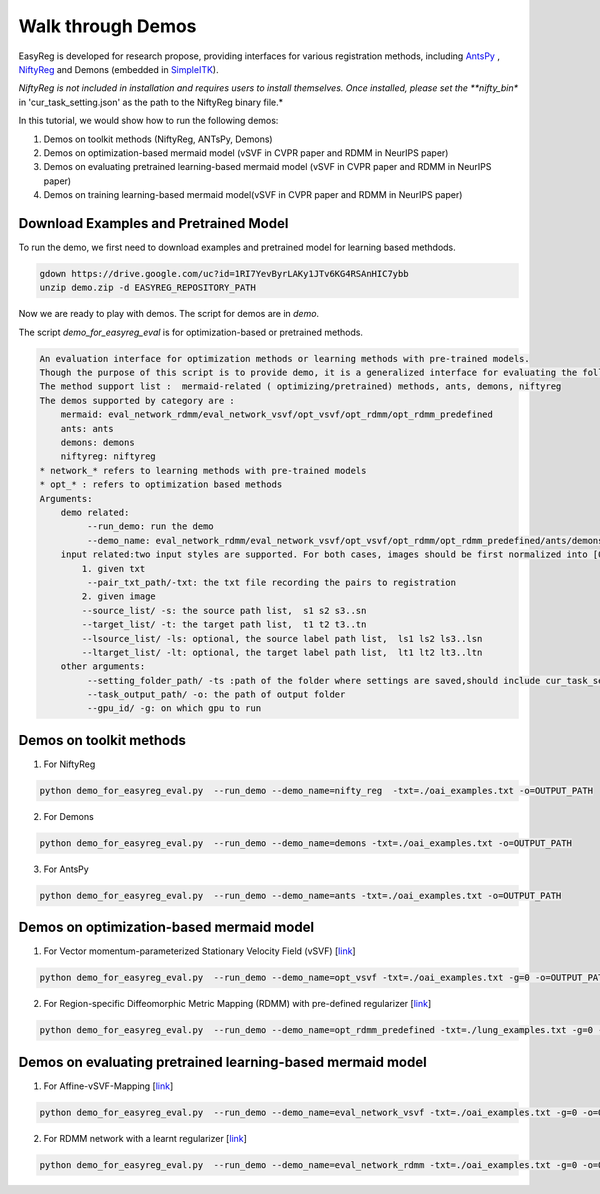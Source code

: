 Walk through Demos
========================================

EasyReg is developed for research propose, providing interfaces for various registration methods, including `AntsPy <https://github.com/ANTsX/ANTsPy>`_ , `NiftyReg <http://cmictig.cs.ucl.ac.uk/wiki/index.php/NiftyReg>`_ and Demons (embedded in `SimpleITK <http://www.simpleitk.org/SimpleITK/resources/software.html>`_).

*NiftyReg is not included in installation and requires users to install themselves. Once installed, please set the **nifty_bin** in 'cur_task_setting.json' as the path to the NiftyReg binary file.*

In this tutorial, we would show how to run the following demos:

1. Demos on toolkit methods (NiftyReg, ANTsPy, Demons)
2. Demos on optimization-based mermaid model (vSVF in CVPR paper and RDMM in NeurIPS paper)
3. Demos on evaluating pretrained learning-based mermaid model (vSVF in CVPR paper and RDMM in NeurIPS paper)
4. Demos on training learning-based mermaid model(vSVF in CVPR paper and RDMM in NeurIPS paper)


Download Examples and Pretrained Model
^^^^^^^^^^^^^^^^^^^^^^^^^^^^^^^^^^^^^^
To run the demo, we first need to download examples and pretrained model for learning based methdods.

.. code::

    gdown https://drive.google.com/uc?id=1RI7YevByrLAKy1JTv6KG4RSAnHIC7ybb
    unzip demo.zip -d EASYREG_REPOSITORY_PATH

Now we are ready to play with demos. The script for demos are in *demo*.

The script *demo_for_easyreg_eval* is for optimization-based or pretrained methods.

.. code::

    An evaluation interface for optimization methods or learning methods with pre-trained models.
    Though the purpose of this script is to provide demo, it is a generalized interface for evaluating the following methods.
    The method support list :  mermaid-related ( optimizing/pretrained) methods, ants, demons, niftyreg
    The demos supported by category are :
        mermaid: eval_network_rdmm/eval_network_vsvf/opt_vsvf/opt_rdmm/opt_rdmm_predefined
        ants: ants
        demons: demons
        niftyreg: niftyreg
    * network_* refers to learning methods with pre-trained models
    * opt_* : refers to optimization based methods
    Arguments:
        demo related:
             --run_demo: run the demo
             --demo_name: eval_network_rdmm/eval_network_vsvf/opt_vsvf/opt_rdmm/opt_rdmm_predefined/ants/demons/niftyreg
        input related:two input styles are supported. For both cases, images should be first normalized into [0,1].
            1. given txt
             --pair_txt_path/-txt: the txt file recording the pairs to registration
            2. given image
            --source_list/ -s: the source path list,  s1 s2 s3..sn
            --target_list/ -t: the target path list,  t1 t2 t3..tn
            --lsource_list/ -ls: optional, the source label path list,  ls1 ls2 ls3..lsn
            --ltarget_list/ -lt: optional, the target label path list,  lt1 lt2 lt3..ltn
        other arguments:
             --setting_folder_path/ -ts :path of the folder where settings are saved,should include cur_task_setting.json, mermaid_affine_settings.json(optional) and mermaid_nonp_settings(optional)
             --task_output_path/ -o: the path of output folder
             --gpu_id/ -g: on which gpu to run



Demos on toolkit methods
^^^^^^^^^^^^^^^^^^^^^^^^
1. For NiftyReg

.. code::

    python demo_for_easyreg_eval.py  --run_demo --demo_name=nifty_reg  -txt=./oai_examples.txt -o=OUTPUT_PATH

2. For Demons

.. code::

    python demo_for_easyreg_eval.py  --run_demo --demo_name=demons -txt=./oai_examples.txt -o=OUTPUT_PATH

3. For AntsPy

.. code::

    python demo_for_easyreg_eval.py  --run_demo --demo_name=ants -txt=./oai_examples.txt -o=OUTPUT_PATH



Demos on optimization-based mermaid model
^^^^^^^^^^^^^^^^^^^^^^^^^^^^^^^^^^^^^^^^^
1. For Vector momentum-parameterized Stationary Velocity Field (vSVF) [`link <https://arxiv.org/pdf/1903.08811.pdf>`_]

.. code::

    python demo_for_easyreg_eval.py  --run_demo --demo_name=opt_vsvf -txt=./oai_examples.txt -g=0 -o=OUTPUT_PATH


2. For Region-specific Diffeomorphic Metric Mapping (RDMM) with pre-defined regularizer [`link <https://arxiv.org/pdf/1906.00139.pdf>`_]

.. code::

    python demo_for_easyreg_eval.py  --run_demo --demo_name=opt_rdmm_predefined -txt=./lung_examples.txt -g=0 -o=OUTPUT_PATH



Demos on evaluating pretrained learning-based mermaid model
^^^^^^^^^^^^^^^^^^^^^^^^^^^^^^^^^^^^^^^^^^^^^^^^^^^^^^^^^^^^

1. For Affine-vSVF-Mapping [`link <https://arxiv.org/pdf/1903.08811.pdf>`_]

.. code::

    python demo_for_easyreg_eval.py  --run_demo --demo_name=eval_network_vsvf -txt=./oai_examples.txt -g=0 -o=OUTPUT_PATH


2. For RDMM network with a learnt regularizer [`link <https://arxiv.org/pdf/1906.00139.pdf>`_]

.. code::

    python demo_for_easyreg_eval.py  --run_demo --demo_name=eval_network_rdmm -txt=./oai_examples.txt -g=0 -o=OUTPUT_PATH




